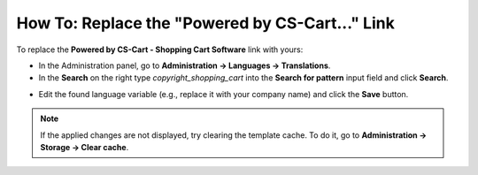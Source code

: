 ************************************************
How To: Replace the "Powered by CS-Cart..." Link
************************************************

To replace the **Powered by CS-Cart - Shopping Cart Software** link with yours:

*   In the Administration panel, go to **Administration → Languages → Translations**.
*   In the **Search** on the right type *copyright_shopping_cart* into the **Search for pattern** input field and click **Search**.

.. image:: img/powered_by_01.png
    :align: center
    :alt: Search

*   Edit the found language variable (e.g., replace it with your company name) and click the **Save** button.

.. image:: img/powered_by_02.png
    :align: center
    :alt: Language variable

.. note ::

	If the applied changes are not displayed, try clearing the template cache. To do it, go to **Administration → Storage → Clear cache**.